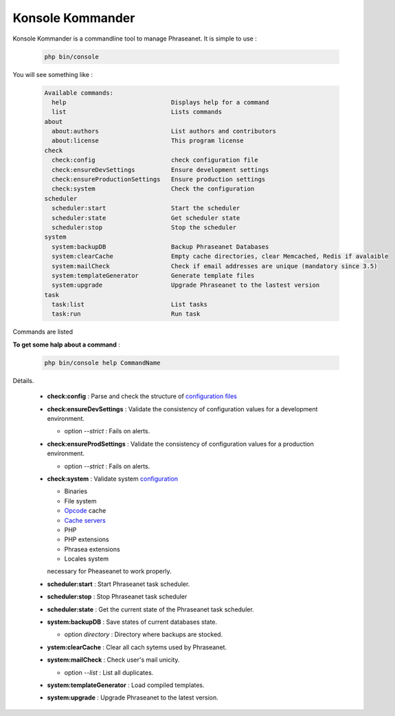 Konsole Kommander
=================

Konsole Kommander is a commandline tool to manage Phraseanet. It is simple
to use :

  .. code-block:: bash

    php bin/console

You will see something like :

  .. code-block:: bash

    Available commands:
      help                             Displays help for a command
      list                             Lists commands
    about
      about:authors                    List authors and contributors
      about:license                    This program license
    check
      check:config                     check configuration file
      check:ensureDevSettings          Ensure development settings
      check:ensureProductionSettings   Ensure production settings
      check:system                     Check the configuration
    scheduler
      scheduler:start                  Start the scheduler
      scheduler:state                  Get scheduler state
      scheduler:stop                   Stop the scheduler
    system
      system:backupDB                  Backup Phraseanet Databases
      system:clearCache                Empty cache directories, clear Memcached, Redis if avalaible
      system:mailCheck                 Check if email addresses are unique (mandatory since 3.5)
      system:templateGenerator         Generate template files
      system:upgrade                   Upgrade Phraseanet to the lastest version
    task
      task:list                        List tasks
      task:run                         Run task

Commands are listed

**To get some halp about a command** :

  .. code-block:: bash

    php bin/console help CommandName


Détails.

  * **check:config** : Parse and check the structure of 
    `configuration files  </Admin/Configuration>`_
  * **check:ensureDevSettings** : Validate the consistency of configuration values ​​
    for a development environment.
    
    * option *--strict* : Fails on alerts.

  * **check:ensureProdSettings** : Validate the consistency of configuration values ​​
    for a production environment.
    
    * option *--strict* : Fails on alerts.

  * **check:system** : Validate system `configuration </Admin/Prerequisite>`_
    
    * Binaries
    * File system
    * `Opcode </Admin/Optimization>`_ cache
    * `Cache servers </Admin/Optimization>`_
    * PHP
    * PHP extensions
    * Phrasea extensions
    * Locales system

    necessary for Pheaseanet to work properly.
  * **scheduler:start** : Start Phraseanet task scheduler.
  * **scheduler:stop** : Stop Phraseanet task scheduler
  * **scheduler:state** : Get the current state of the Phraseanet task scheduler.
  * **system:backupDB** : Save states of current databases state.
      
    * option *directory* : Directory where backups are stocked.

  * **ystem:clearCache** : Clear all cach sytems used by Phraseanet.
  * **system:mailCheck** : Check user's mail unicity.
    
    * option *--list* : List all duplicates.

  * **system:templateGenerator** : Load compiled templates.
  * **system:upgrade** : Upgrade Phraseanet to the latest version.


